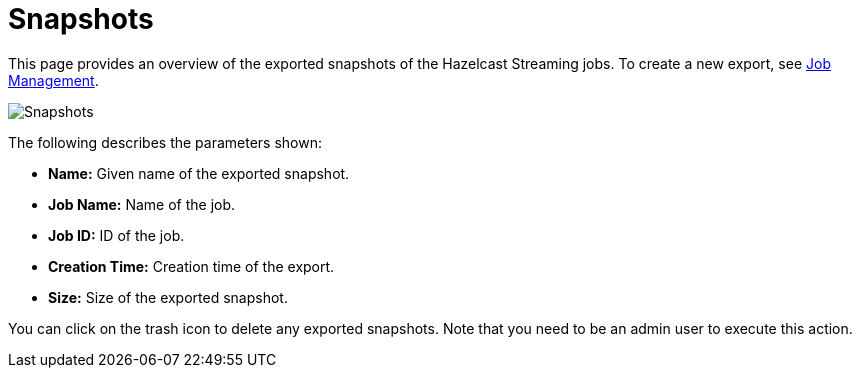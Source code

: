 = Snapshots
:page-aliases: monitor-jet:snapshots.adoc

This page provides an overview of the exported snapshots of the Hazelcast Streaming
jobs. To create a new export, see xref:jobs.adoc#job-management[Job Management].

image:ROOT:snapshots.png[Snapshots]

The following describes the parameters shown:

* **Name:** Given name of the exported snapshot.
* **Job Name:** Name of the job.
* **Job ID:** ID of the job.
* **Creation Time:** Creation time of the export.
* **Size:** Size of the exported snapshot.

You can click on the trash icon to delete any exported snapshots. Note that you
need to be an admin user to execute this action.
